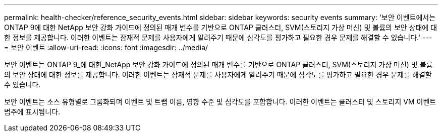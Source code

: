 ---
permalink: health-checker/reference_security_events.html 
sidebar: sidebar 
keywords: security events 
summary: '보안 이벤트에서는 ONTAP 9에 대한 NetApp 보안 강화 가이드에 정의된 매개 변수를 기반으로 ONTAP 클러스터, SVM(스토리지 가상 머신) 및 볼륨의 보안 상태에 대한 정보를 제공합니다. 이러한 이벤트는 잠재적 문제를 사용자에게 알려주기 때문에 심각도를 평가하고 필요한 경우 문제를 해결할 수 있습니다.' 
---
= 보안 이벤트
:allow-uri-read: 
:icons: font
:imagesdir: ../media/


[role="lead"]
보안 이벤트는 ONTAP 9_에 대한_NetApp 보안 강화 가이드에 정의된 매개 변수를 기반으로 ONTAP 클러스터, SVM(스토리지 가상 머신) 및 볼륨의 보안 상태에 대한 정보를 제공합니다. 이러한 이벤트는 잠재적 문제를 사용자에게 알려주기 때문에 심각도를 평가하고 필요한 경우 문제를 해결할 수 있습니다.

보안 이벤트는 소스 유형별로 그룹화되며 이벤트 및 트랩 이름, 영향 수준 및 심각도를 포함합니다. 이러한 이벤트는 클러스터 및 스토리지 VM 이벤트 범주에 표시됩니다.
